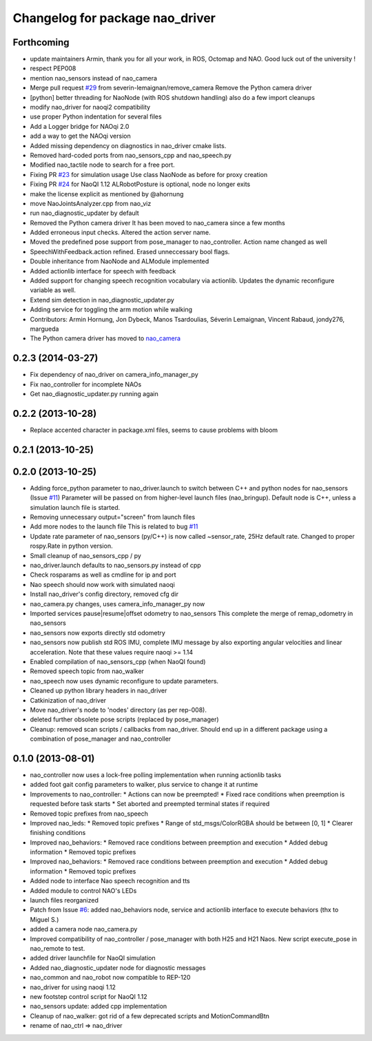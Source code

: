 ^^^^^^^^^^^^^^^^^^^^^^^^^^^^^^^^
Changelog for package nao_driver
^^^^^^^^^^^^^^^^^^^^^^^^^^^^^^^^

Forthcoming
-----------
* update maintainers
  Armin, thank you for all your work, in ROS, Octomap and NAO.
  Good luck out of the university !
* respect PEP008
* mention nao_sensors instead of nao_camera
* Merge pull request `#29 <https://github.com/ros-nao/nao_robot/issues/29>`_ from severin-lemaignan/remove_camera
  Remove the Python camera driver
* [python] better threading for NaoNode (with ROS shutdown handling)
  also do a few import cleanups
* modify nao_driver for naoqi2 compatibility
* use proper Python indentation for several files
* Add a Logger bridge for NAOqi 2.0
* add a way to get the NAOqi version
* Added missing dependency on diagnostics in nao_driver cmake lists.
* Removed hard-coded ports from nao_sensors_cpp and nao_speech.py
* Modified nao_tactile node to search for a free port.
* Fixing PR `#23 <https://github.com/ros-nao/nao_robot/issues/23>`_ for simulation usage
  Use class NaoNode as before for proxy creation
* Fixing PR `#24 <https://github.com/ros-nao/nao_robot/issues/24>`_ for NaoQI 1.12
  ALRobotPosture is optional, node no longer exits
* make the license explicit as mentioned by @ahornung
* move NaoJointsAnalyzer.cpp from nao_viz
* run nao_diagnostic_updater by default
* Removed the Python camera driver
  It has been moved to nao_camera since a few months
* Added erroneous input checks. Altered the action server name.
* Moved the predefined pose support from pose_manager to nao_controller. Action name changed as well
* SpeechWithFeedback.action refined. Erased unneccessary bool flags.
* Double inheritance from NaoNode and ALModule implemented
* Added actionlib interface for speech with feedback
* Added support for changing speech recognition vocabulary via actionlib. Updates the dynamic reconfigure variable as well.
* Extend sim detection in nao_diagnostic_updater.py
* Adding service for toggling the arm motion while walking
* Contributors: Armin Hornung, Jon Dybeck, Manos Tsardoulias, Séverin Lemaignan, Vincent Rabaud, jondy276, margueda

* The Python camera driver has moved to `nao_camera <https://github.com/ros-nao/nao_sensors>`_

0.2.3 (2014-03-27)
------------------
* Fix dependency of nao_driver on camera_info_manager_py
* Fix nao_controller for incomplete NAOs
* Get nao_diagnostic_updater.py running again

0.2.2 (2013-10-28)
------------------
* Replace accented character in package.xml files, seems to cause
  problems with bloom

0.2.1 (2013-10-25)
------------------

0.2.0 (2013-10-25)
------------------
* Adding force_python parameter to nao_driver.launch to switch
  between C++ and python nodes for nao_sensors (Issue `#11 <https://github.com/ros-nao/nao_robot/issues/11>`_)
  Parameter will be passed on from higher-level launch files (nao_bringup).
  Default node is C++, unless a simulation launch file is started.
* Removing unnecessary output="screen" from launch files
* Add more nodes to the launch file
  This is related to bug `#11 <https://github.com/ros-nao/nao_robot/issues/11>`_
* Update rate parameter of nao_sensors (py/C++) is now called ~sensor_rate,
  25Hz default rate. Changed to proper rospy.Rate in python version.
* Small cleanup of nao_sensors_cpp / py
* nao_driver.launch defaults to nao_sensors.py instead of cpp
* Check rosparams as well as cmdline for ip and port
* Nao speech should now work with simulated naoqi
* Install nao_driver's config directory, removed cfg dir
* nao_camera.py changes, uses camera_info_manager_py now
* Imported services pause|resume|offset odometry to nao_sensors
  This complete the merge of remap_odometry in nao_sensors
* nao_sensors now exports directly std odometry
* nao_sensors now publish std ROS IMU, complete IMU message by also exporting angular velocities
  and linear acceleration. Note that these values require naoqi >= 1.14
* Enabled compilation of nao_sensors_cpp (when NaoQI found)
* Removed speech topic from nao_walker
* nao_speech now uses dynamic reconfigure to update parameters.
* Cleaned up python library headers in nao_driver
* Catkinization of nao_driver
* Move nao_driver's node to 'nodes' directory (as per rep-008).
* deleted further obsolete pose scripts (replaced by pose_manager)
* Cleanup: removed scan scripts / callbacks from nao_driver.
  Should end up in a different package using a combination of
  pose_manager and nao_controller

0.1.0 (2013-08-01)
------------------
* nao_controller now uses a lock-free polling implementation when running actionlib tasks
* added foot gait config parameters to walker, plus service to change it at runtime
* Improvements to nao_controller:
  * Actions can now be preempted!
  * Fixed race conditions when preemption is requested before task starts
  * Set aborted and preempted terminal states if required
* Removed topic prefixes from nao_speech
* Improved nao_leds:
  * Removed topic prefixes
  * Range of std_msgs/ColorRGBA should be between [0, 1]
  * Clearer finishing conditions
* Improved nao_behaviors:
  * Removed race conditions between preemption and execution
  * Added debug information
  * Removed topic prefixes
* Improved nao_behaviors:
  * Removed race conditions between preemption and execution
  * Added debug information
  * Removed topic prefixes
* Added node to interface Nao speech recognition and tts
* Added module to control NAO's LEDs
* launch files reorganized
* Patch from Issue `#6 <https://github.com/ros-nao/nao_robot/issues/6>`_: added nao_behaviors node, service and actionlib interface to execute behaviors (thx to Miguel S.)
* added a camera node nao_camera.py
* Improved compatibility of nao_controller / pose_manager with both H25 and H21 Naos.
  New script execute_pose in nao_remote to test.
* added driver launchfile for NaoQI simulation
* Added nao_diagnostic_updater node for diagnostic messages
* nao_common and nao_robot now compatible to REP-120
* nao_driver for using naoqi 1.12
* new footstep control script for NaoQI 1.12
* nao_sensors update: added cpp implementation
* Cleanup of nao_walker: got rid of a few deprecated scripts and MotionCommandBtn
* rename of nao_ctrl => nao_driver
